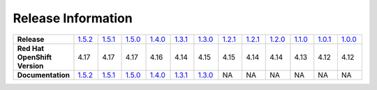 Release Information
===================
.. list-table:: 
   :align: left
   :widths: 15 10 10 10 10 10 10 10 10 10 10 10 10 

   * - **Release**
     - `1.5.2 <https://github.com/intel/intel-technology-enabling-for-openshift/releases/tag/v1.5.2>`_
     - `1.5.1 <https://github.com/intel/intel-technology-enabling-for-openshift/releases/tag/v1.5.1>`_
     - `1.5.0 <https://github.com/intel/intel-technology-enabling-for-openshift/releases/tag/v1.5.0>`_
     - `1.4.0 <https://github.com/intel/intel-technology-enabling-for-openshift/releases/tag/v1.4.0>`_
     - `1.3.1 <https://github.com/intel/intel-technology-enabling-for-openshift/releases/tag/v1.3.1>`_
     - `1.3.0 <https://github.com/intel/intel-technology-enabling-for-openshift/releases/tag/v1.3.0>`_
     - `1.2.1 <https://github.com/intel/intel-technology-enabling-for-openshift/releases/tag/v1.2.1>`_
     - `1.2.1 <https://github.com/intel/intel-technology-enabling-for-openshift/releases/tag/v1.2.1>`_
     - `1.2.0 <https://github.com/intel/intel-technology-enabling-for-openshift/releases/tag/v1.2.0>`_
     - `1.1.0 <https://github.com/intel/intel-technology-enabling-for-openshift/releases/tag/v1.1.0>`_
     - `1.0.1 <https://github.com/intel/intel-technology-enabling-for-openshift/releases/tag/v1.0.1>`_
     - `1.0.0 <https://github.com/intel/intel-technology-enabling-for-openshift/releases/tag/v1.0.0>`_
   * - **Red Hat OpenShift Version**
     - 4.17
     - 4.17
     - 4.17
     - 4.16
     - 4.14
     - 4.15
     - 4.15
     - 4.14
     - 4.14
     - 4.13
     - 4.12
     - 4.12
   * - **Documentation**
     - `1.5.2 <https://intel.github.io/intel-technology-enabling-for-openshift/v1.5.2/README.html>`_
     - `1.5.1 <https://intel.github.io/intel-technology-enabling-for-openshift/v1.5.1/README.html>`_
     - `1.5.0 <https://intel.github.io/intel-technology-enabling-for-openshift/v1.5.0/README.html>`_
     - `1.4.0 <https://intel.github.io/intel-technology-enabling-for-openshift/v1.4.0/README.html>`_
     - `1.3.1 <https://intel.github.io/intel-technology-enabling-for-openshift/v1.3.1/README.html>`_
     - `1.3.0 <https://intel.github.io/intel-technology-enabling-for-openshift/v1.3.0/README.html>`_
     - NA
     - NA
     - NA
     - NA
     - NA
     - NA